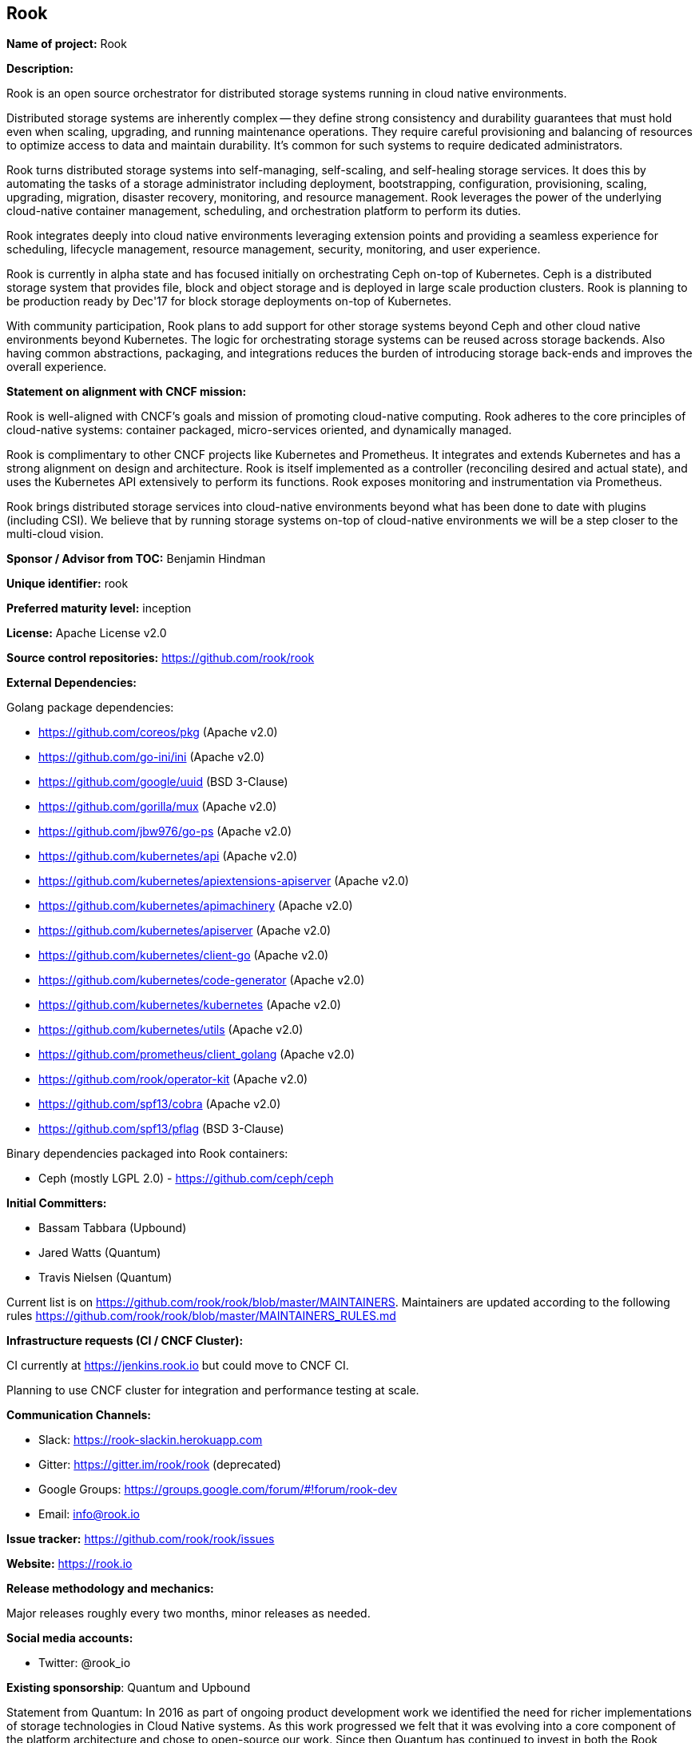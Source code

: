 == Rook

*Name of project:* Rook

*Description:*

Rook is an open source orchestrator for distributed storage systems running in cloud native environments.

Distributed storage systems are inherently complex -- they define strong consistency and durability guarantees that must hold even when scaling, upgrading, and running maintenance operations. They require careful provisioning and balancing of resources to optimize access to data and maintain durability. It's common for such systems to require dedicated administrators.

Rook turns distributed storage systems into self-managing, self-scaling, and self-healing storage services. It does this by automating the tasks of a storage administrator including deployment, bootstrapping, configuration, provisioning, scaling, upgrading, migration, disaster recovery, monitoring, and resource management. Rook leverages the power of the underlying cloud-native container management, scheduling, and orchestration platform to perform its duties.

Rook integrates deeply into cloud native environments leveraging extension points and providing a seamless experience for scheduling, lifecycle management, resource management, security, monitoring, and user experience.

Rook is currently in alpha state and has focused initially on orchestrating Ceph on-top of Kubernetes. Ceph is a distributed storage system that provides file, block and object storage and is deployed in large scale production clusters. Rook is planning to be production ready by Dec'17 for block storage deployments on-top of Kubernetes.

With community participation, Rook plans to add support for other storage systems beyond Ceph and other cloud native environments beyond Kubernetes. The logic for orchestrating storage systems can be reused across storage backends. Also having common abstractions, packaging, and integrations reduces the burden of introducing storage back-ends and improves the overall experience.

*Statement on alignment with CNCF mission:*

Rook is well-aligned with CNCF's goals and mission of promoting cloud-native computing. Rook adheres to the core principles of cloud-native systems: container packaged, micro-services oriented, and dynamically managed.

Rook is complimentary to other CNCF projects like Kubernetes and Prometheus. It integrates and extends Kubernetes and has a strong alignment on design and architecture. Rook is itself implemented as a controller (reconciling desired and actual state), and uses the Kubernetes API extensively to perform its functions. Rook exposes monitoring and instrumentation via Prometheus.

Rook brings distributed storage services into cloud-native environments beyond what has been done to date with plugins (including CSI). We believe that by running storage systems on-top of cloud-native environments we will be a step closer to the multi-cloud vision.

*Sponsor / Advisor from TOC:* Benjamin Hindman

*Unique identifier:* rook

*Preferred maturity level:* inception

*License:* Apache License v2.0

*Source control repositories:* https://github.com/rook/rook

*External Dependencies:*

Golang package dependencies:

* https://github.com/coreos/pkg (Apache v2.0)
* https://github.com/go-ini/ini (Apache v2.0)
* https://github.com/google/uuid (BSD 3-Clause)
* https://github.com/gorilla/mux (Apache v2.0)
* https://github.com/jbw976/go-ps (Apache v2.0)
* https://github.com/kubernetes/api (Apache v2.0)
* https://github.com/kubernetes/apiextensions-apiserver (Apache v2.0)
* https://github.com/kubernetes/apimachinery (Apache v2.0)
* https://github.com/kubernetes/apiserver (Apache v2.0)
* https://github.com/kubernetes/client-go (Apache v2.0)
* https://github.com/kubernetes/code-generator (Apache v2.0)
* https://github.com/kubernetes/kubernetes (Apache v2.0)
* https://github.com/kubernetes/utils (Apache v2.0)
* https://github.com/prometheus/client_golang (Apache v2.0)
* https://github.com/rook/operator-kit (Apache v2.0)
* https://github.com/spf13/cobra (Apache v2.0)
* https://github.com/spf13/pflag (BSD 3-Clause)

Binary dependencies packaged into Rook containers:

* Ceph (mostly LGPL 2.0) - https://github.com/ceph/ceph

*Initial Committers:*

* Bassam Tabbara (Upbound)
* Jared Watts (Quantum)
* Travis Nielsen (Quantum)

Current list is on https://github.com/rook/rook/blob/master/MAINTAINERS. Maintainers are updated according to the following rules https://github.com/rook/rook/blob/master/MAINTAINERS_RULES.md

*Infrastructure requests (CI / CNCF Cluster):*

CI currently at https://jenkins.rook.io but could move to CNCF CI.

Planning to use CNCF cluster for integration and performance testing at scale.

*Communication Channels:*

* Slack: https://rook-slackin.herokuapp.com
* Gitter: https://gitter.im/rook/rook (deprecated)
* Google Groups: https://groups.google.com/forum/#!forum/rook-dev
* Email: mailto:info@rook.io[info@rook.io]

*Issue tracker:* https://github.com/rook/rook/issues

*Website:* https://rook.io

*Release methodology and mechanics:*

Major releases roughly every two months, minor releases as needed.

*Social media accounts:*

* Twitter: @rook_io

*Existing sponsorship*: Quantum and Upbound

Statement from Quantum: In 2016 as part of ongoing product development work we identified the need for richer implementations of storage technologies in Cloud Native systems. As this work progressed we felt that it was evolving into a core component of the platform architecture and chose to open-source our work. Since then Quantum has continued to invest in both the Rook technologies and launching Rook as a vibrant open source project. Internally we are utilizing Rook as well as many other Cloud Native technologies to build systems relevant to our businesses. We firmly believe that a vibrant Rook project and ecosystem is in our and the community’s best interests. As the project continues to grow our role will become less significant in terms of strategy and direction and we think this evolution and adopting well established governance principles will strengthen the project.

*Community size:*

* Rook was open sourced Nov'2016
* 1785+ stars
* 40+ contributors
* 155+ forks
* 135+ on slack
* 600K+ container pulls (quay.io), 50K+ container pulls (docker)

*Comparison with gluster-kubernetes and ceph-container*:

Existing approaches to running distributed storage systems like Ceph and Gluster focus primarily on packaging in containers, initial deployment, and bootstrapping. There is no central controller that is responsible for ongoing operations, dynamic management and maintenance of such storage systems. While some of these operations can be handled by the orchestration platform itself (for example, scaling through stateful-sets in Kubernetes) the approach only covers a small subset of the administration tasks and does not take into account the inherent constraints and guarantees of the backend storage system. For example, growing a cluster in Ceph not only requires scheduling more storage nodes but also updating the storage topology to optimize data access and improve durability all without breaking consistency guarantees. Rook's storage controller is responsible for ongoing and dynamic management of the storage system and it does so in a storage backend specific way.

Rook introduces new abstractions for storage clusters, pools, volumes, volume-attachments, snapshots and others that are extension points of the cloud-native environment. This leads to a deeper integration into cloud-native environments. Other approaches like gluster-kubernetes and ceph-container rely on their own storage API for management and integrate primarily at the volume plugin level, and not the storage service level.

Finally Rook is designed to run primarily as an application of cloud-native systems minimizing (and eventually eliminating all dependencies) on the host platform. For example, Rook runs using the Kubernetes networking, whereas other approach like ceph-container require host networking.

*Comparison with minio*:

Minio is a distributed object store that is designed for cloud applications. Minio focuses on simplicity of deployment and operations. Rook could orchestrate Minio just like it does with Ceph's object store (rgw). Some of the operation tasks that Rook would perform include initial deployment, dealing with erasure-coding and multi-tenancy constraints, locking and dsync quorum, topology, and healing storage nodes on loss events. Also Rook exposes object store abstractions that could be used by minio for a deeper integration into cloud-native environments like Kubernetes.

*Production usage*:

Rook is in alpha and has little production usage. The first stable release of Rook is expected in Dec'2017. Ceph is production ready and is deployed in large-scale production environments. There are a number of companies and users that have deployed Rook in testing and staging environments (on-premise and public cloud), and a few that have deployed it in production (see quotes below). Quantum Corp. (the current sponsor of the Rook project) plans to deploy Rook within commercial enterprise storage appliances early next year.


[quote, Brandon Philips, CTO - CoreOS]
CoreOS helps companies ensure their critical application infrastructure is able to run free from cloud lock-in with CoreOS Tectonic and Kubernetes APIs. We are encouraged to see storage systems, like Rook, emerging that build directly upon those APIs to deliver a flexible cloud-agnostic storage solution.


[quote, Sasha Klizhentas, CTO - Gravitational]
Gravitational team is excited to be early adopters of Rook. Rook's solid foundation makes it the leader among emerging cloud-native storage solutions.


[quote, Hunter Nield, CTO - Acaleph]
At Acaleph, we're excited for a true cloud-native storage platform. Having experienced the complexity of running Ceph on Kubernetes, Rook provides the stability and power of an established software-defined storage solution with ease of use of native Kubernetes integration. With the latest release of Rook, we're looking to implement as a core part of our storage platform.


[quote, Matt Baldwin, CTO - StackPointCloud]
I have been watching adoption of Rook grow within our 6,000+ base of Kubernetes users. We have worked with users to prototype Rook in their Deployments. As it approaches a production release, I have plans to include and support it as a part of the official Stackpoint.io offering.


[quote, Bryan Zubrod, Founder - Zubrod Farms]
On my farm it's important to make efficient use of resources I already have. With Rook's Kubernetes-native design I am able to use commodity hardware without sacrificing redundancy for my storage or availability of my services. That's why Rook fits perfectly in my farm's metrics and automation systems, and I follow its development closely.


[quote, Jason Vigil, Software Engineer - Dell/EMC]
Rook looks like a simple and easy solution for persistent storage in a Kubernetes environment. I plan to use it for upcoming projects.


[quote, Lucas Käldström, Founder - luxas labs]
I'm really excited to see Rook evolve to a fully production-grade system. I've used and contributed to it from an early stage and can't wait to use it in even more prod systems


[quote, Patrick Stadler, Software Engineer - Liip]
Utilizing hyper-converged systems with storage tightly coupled to computational resources reduces cost and operational complexity of infrastructure. This is especially true for small scale cluster deployments. The biggest challenge with Kubernetes on bare metal is providing distributed block storage. Although proprietary solutions exist, there's been a lack of well-backed open source solutions. Rook has the potential to fill this void.
